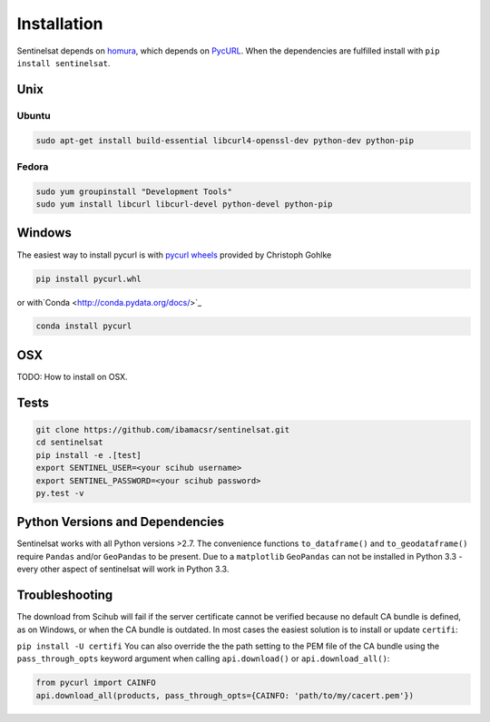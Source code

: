 .. _installation:

Installation
============

Sentinelsat depends on `homura <https://github.com/shichao-an/homura>`_, which
depends on `PycURL <http://pycurl.sourceforge.net/>`_. When the dependencies are
fulfilled install with ``pip install sentinelsat``.

Unix
----

Ubuntu
~~~~~~

.. code-block:: console

    sudo apt-get install build-essential libcurl4-openssl-dev python-dev python-pip

Fedora
~~~~~~
.. code-block:: console

    sudo yum groupinstall "Development Tools"
    sudo yum install libcurl libcurl-devel python-devel python-pip


Windows
-------

The easiest way to install pycurl is with
`pycurl wheels <http://www.lfd.uci.edu/~gohlke/pythonlibs/#pycurl>`_ provided by
Christoph Gohlke

.. code-block:: console

    pip install pycurl.whl

or with`Conda <http://conda.pydata.org/docs/>`_

.. code-block:: console

    conda install pycurl


OSX
---

TODO: How to install on OSX.

Tests
-----

.. code-block:: bash

  git clone https://github.com/ibamacsr/sentinelsat.git
  cd sentinelsat
  pip install -e .[test]
  export SENTINEL_USER=<your scihub username>
  export SENTINEL_PASSWORD=<your scihub password>
  py.test -v

Python Versions and Dependencies
--------------------------------

Sentinelsat works with all Python versions >2.7. The convenience functions ``to_dataframe()`` and
``to_geodataframe()`` require ``Pandas`` and/or ``GeoPandas`` to be present. Due to a ``matplotlib``
``GeoPandas`` can not be installed in Python 3.3 - every other aspect of sentinelsat will work in Python 3.3.


Troubleshooting
---------------

The download from Scihub will fail if the server certificate cannot be verified
because no default CA bundle is defined, as on Windows, or when the CA bundle is
outdated. In most cases the easiest solution is to install or update ``certifi``:

``pip install -U certifi``
You can also override the the path setting to the PEM file of the CA bundle
using the ``pass_through_opts`` keyword argument when calling ``api.download()``
or ``api.download_all()``:

.. code-block:: python

  from pycurl import CAINFO
  api.download_all(products, pass_through_opts={CAINFO: 'path/to/my/cacert.pem'})
